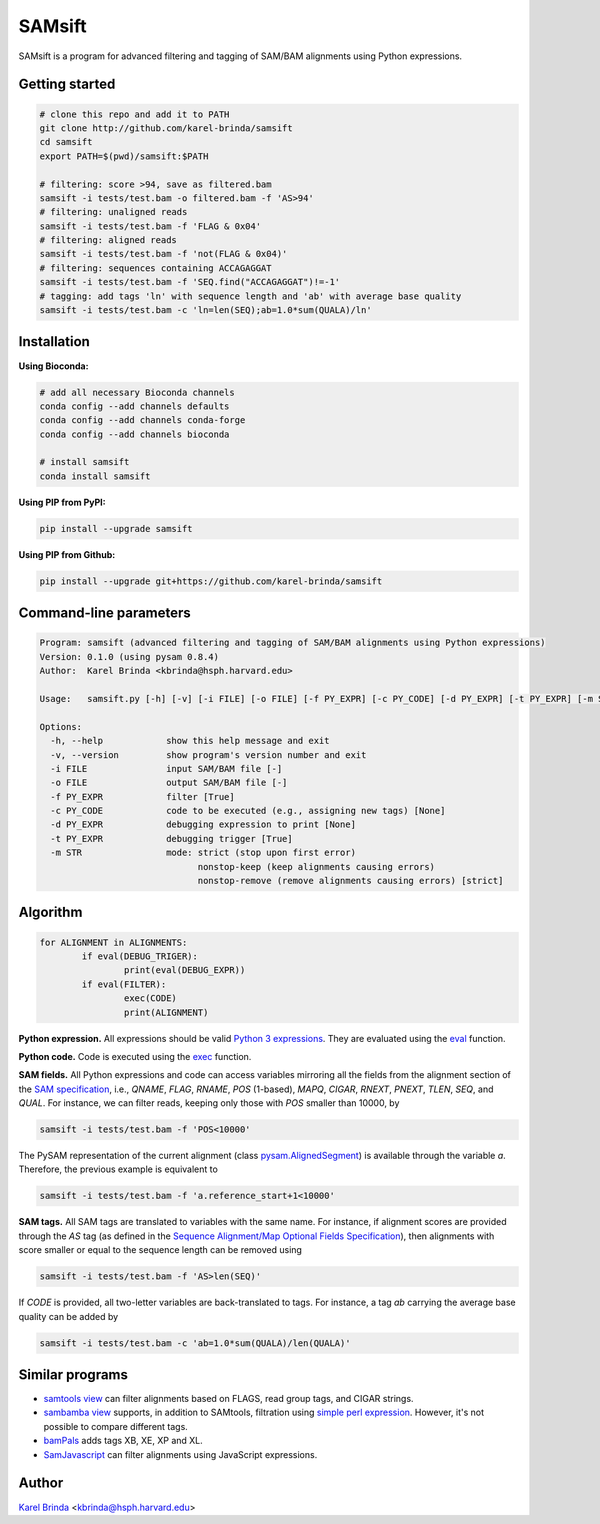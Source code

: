 SAMsift
=======

.. image:: https://travis-ci.org/karel-brinda/samsift.svg?branch=master
	:target: https://travis-ci.org/karel-brinda/samsift

.. image:: https://img.shields.io/badge/install%20with-bioconda-brightgreen.svg?style=flat-square
	:target: https://anaconda.org/bioconda/samsift

.. image:: https://badge.fury.io/py/samsift.svg
        :target: https://badge.fury.io/py/samsift

SAMsift is a program for advanced filtering and tagging of SAM/BAM alignments
using Python expressions.


Getting started
---------------

.. code-block:: bash

       # clone this repo and add it to PATH
       git clone http://github.com/karel-brinda/samsift
       cd samsift
       export PATH=$(pwd)/samsift:$PATH

       # filtering: score >94, save as filtered.bam
       samsift -i tests/test.bam -o filtered.bam -f 'AS>94'
       # filtering: unaligned reads
       samsift -i tests/test.bam -f 'FLAG & 0x04'
       # filtering: aligned reads
       samsift -i tests/test.bam -f 'not(FLAG & 0x04)'
       # filtering: sequences containing ACCAGAGGAT
       samsift -i tests/test.bam -f 'SEQ.find("ACCAGAGGAT")!=-1'
       # tagging: add tags 'ln' with sequence length and 'ab' with average base quality
       samsift -i tests/test.bam -c 'ln=len(SEQ);ab=1.0*sum(QUALA)/ln'


Installation
------------

**Using Bioconda:**

.. code-block:: bash

        # add all necessary Bioconda channels
        conda config --add channels defaults
        conda config --add channels conda-forge
        conda config --add channels bioconda

        # install samsift
        conda install samsift


**Using PIP from PyPI:**

.. code-block:: bash

   pip install --upgrade samsift


**Using PIP from Github:**

.. code-block:: bash

   pip install --upgrade git+https://github.com/karel-brinda/samsift


Command-line parameters
-----------------------

.. USAGE-BEGIN

.. code-block::

	Program: samsift (advanced filtering and tagging of SAM/BAM alignments using Python expressions)
	Version: 0.1.0 (using pysam 0.8.4)
	Author:  Karel Brinda <kbrinda@hsph.harvard.edu>

	Usage:   samsift.py [-h] [-v] [-i FILE] [-o FILE] [-f PY_EXPR] [-c PY_CODE] [-d PY_EXPR] [-t PY_EXPR] [-m STR]

	Options:
	  -h, --help            show this help message and exit
	  -v, --version         show program's version number and exit
	  -i FILE               input SAM/BAM file [-]
	  -o FILE               output SAM/BAM file [-]
	  -f PY_EXPR            filter [True]
	  -c PY_CODE            code to be executed (e.g., assigning new tags) [None]
	  -d PY_EXPR            debugging expression to print [None]
	  -t PY_EXPR            debugging trigger [True]
	  -m STR                mode: strict (stop upon first error)
	                              nonstop-keep (keep alignments causing errors)
	                              nonstop-remove (remove alignments causing errors) [strict]


.. USAGE-END

Algorithm
---------

.. code-block:: python

        for ALIGNMENT in ALIGNMENTS:
                if eval(DEBUG_TRIGER):
                        print(eval(DEBUG_EXPR))
                if eval(FILTER):
                        exec(CODE)
                        print(ALIGNMENT)


**Python expression.** All expressions should be valid `Python 3 expressions
<https://docs.python.org/3/reference/expressions.html>`_. They are evaluated
using the `eval <https://docs.python.org/3/library/functions.html#eval>`_
function.

**Python code.** Code is executed using the `exec
<https://docs.python.org/3/library/functions.html#exec>`_ function.

**SAM fields.** All Python expressions and code can access variables mirroring
all the fields from the alignment section of the `SAM specification
<https://samtools.github.io/hts-specs/SAMv1.pdf>`_, i.e., `QNAME`, `FLAG`,
`RNAME`, `POS` (1-based), `MAPQ`, `CIGAR`, `RNEXT`, `PNEXT`, `TLEN`, `SEQ`,
and `QUAL`.  For instance, we can filter reads, keeping only those with `POS`
smaller than 10000, by

.. code-block:: bash

        samsift -i tests/test.bam -f 'POS<10000'


The PySAM representation of the current alignment (class `pysam.AlignedSegment
<http://pysam.readthedocs.io/en/latest/api.html#pysam.AlignedSegment>`_) is
available through the variable `a`. Therefore, the previous example is equivalent
to

.. code-block:: bash

        samsift -i tests/test.bam -f 'a.reference_start+1<10000'


**SAM tags.** All SAM tags are translated to variables with the same name. For
instance, if alignment scores are provided through the `AS` tag (as defined in
the `Sequence Alignment/Map Optional Fields Specification
<https://samtools.github.io/hts-specs/SAMtags.pdf>`_), then alignments with
score smaller or equal to the sequence length can be removed using

.. code-block:: bash

        samsift -i tests/test.bam -f 'AS>len(SEQ)'

If `CODE` is provided, all two-letter variables are back-translated to tags.
For instance, a tag `ab` carrying the average base quality can be added by

.. code-block:: bash

        samsift -i tests/test.bam -c 'ab=1.0*sum(QUALA)/len(QUALA)'


Similar programs
----------------

* `samtools view <http://www.htslib.org/doc/samtools.html>`_ can filter alignments based on FLAGS, read group tags, and CIGAR strings.
* `sambamba view <http://lomereiter.github.io/sambamba/docs/sambamba-view.html>`_ supports, in addition to SAMtools, filtration using `simple perl expression <https://github.com/lomereiter/sambamba/wiki/%5Bsambamba-view%5D-Filter-expression-syntax>`_. However, it's not possible to compare different tags.
* `bamPals <https://github.com/zeeev/bamPals>`_ adds tags XB, XE, XP and XL.
* `SamJavascript <http://lindenb.github.io/jvarkit/SamJavascript.html>`_ can filter alignments using JavaScript expressions.


Author
------

`Karel Brinda <http://brinda.cz>`_ <kbrinda@hsph.harvard.edu>
